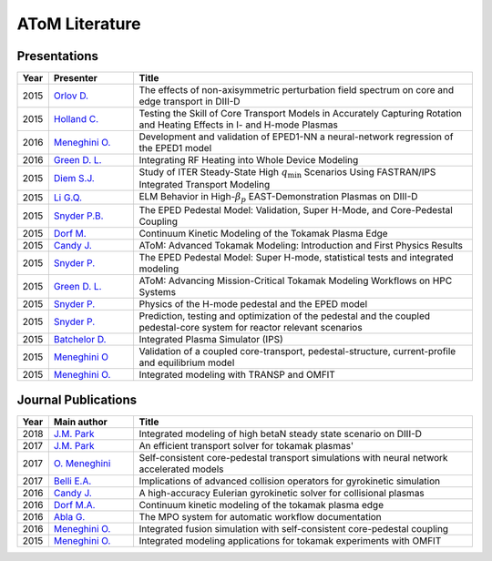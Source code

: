 AToM Literature
===============

~~~~~~~~~~~~~
Presentations
~~~~~~~~~~~~~

.. list-table::
   :widths: 5, 15, 60
   :header-rows: 1

   * - Year
     - Presenter
     - Title
   * - 2015
     - `Orlov D. <http://www-internal.psfc.mit.edu/TTF2016/posters/posters.html>`_
     - The effects of non-axisymmetric perturbation field spectrum on core and edge transport in DIII-D
   * - 2015
     - `Holland C. <http://www-internal.psfc.mit.edu/TTF2016/posters/posters.html>`_
     - Testing the Skill of Core Transport Models in Accurately Capturing Rotation and Heating Effects in I- and H-mode Plasmas
   * - 2016
     - `Meneghini O. <https://www.iter.org/org/team/fst/itpa/ios>`_
     - Development and validation of EPED1-NN a neural-network regression of the EPED1 model
   * - 2016
     - `Green D. L. <https://fusion.gat.com/theory-wiki/images/6/6b/Green-poster.pdf>`_
     - Integrating RF Heating into Whole Device Modeling
   * - 2015
     - `Diem S.J. <http://adsabs.harvard.edu/abs/2015APS..DPPPP2117D>`_
     - Study of ITER Steady-State High :math:`{q_\mathrm{min}}` Scenarios Using FASTRAN/IPS Integrated Transport Modeling
   * - 2015
     - `Li G.Q. <http://adsabs.harvard.edu/abs/2015APS..DPPJP2083L>`_
     - ELM Behavior in High-:math:`{\beta_p}` EAST-Demonstration Plasmas on DIII-D
   * - 2015
     - `Snyder P.B. <http://meetings.aps.org/Meeting/DPP15/Session/TP12.90>`_
     - The EPED Pedestal Model: Validation, Super H-Mode, and Core-Pedestal Coupling
   * - 2015
     - `Dorf M. <http://meetings.aps.org/Meeting/DPP15/Event/251781>`_
     - Continuum Kinetic Modeling of the Tokamak Plasma Edge
   * - 2015
     - `Candy J. <https://www.orau.gov/scidac3pi2015/presentations/ThursdayPM/11_Candy-AToM-Advanced_Tokamak_Modeling.pdf>`_
     - AToM: Advanced Tokamak Modeling: Introduction and First Physics Results
   * - 2015
     - `Snyder P. <http://www-internal.psfc.mit.edu/TTF2015/index.html>`_
     - The EPED Pedestal Model: Super H-mode, statistical tests and integrated modeling
   * - 2015
     - `Green D. L. <https://fusion.gat.com/theory-wiki/images/0/04/AToM_-_Advancing_Mission-Critical_Tokamak_Modeling_Workflows_on_HPC_Systems.pdf>`_
     - AToM: Advancing Mission-Critical Tokamak Modeling Workflows on HPC Systems
   * - 2015
     - `Snyder P. <https://scholar.google.com/>`_
     - Physics of the H-mode pedestal and the EPED model
   * - 2015
     - `Snyder P. <https://scholar.google.com/>`_
     - Prediction, testing and optimization of the pedestal and the coupled pedestal-core system for reactor relevant scenarios
   * - 2015
     - `Batchelor D. <http://nstx.pppl.gov/DragNDrop/Scientific_Conferences/TUG2015/Presentations/TRANSP_users_group_2015_Batchelor.pdf>`_
     - Integrated Plasma Simulator (IPS)
   * - 2015
     - `Meneghini O <https://fusion.gat.com/theory-wiki/images/2/2c/APS_meneghini_2015.pdf>`_
     - Validation of a coupled core-transport, pedestal-structure, current-profile and equilibrium model
   * - 2015
     - `Meneghini O. <http://nstx.pppl.gov/DragNDrop/Scientific_Conferences/TUG2015/Presentations/meneghini_TRANSP_user_group_2015.pdf>`_
     - Integrated modeling with TRANSP and OMFIT

~~~~~~~~~~~~~~~~~~~~
Journal Publications
~~~~~~~~~~~~~~~~~~~~

.. list-table::
   :widths: 5, 15, 60
   :header-rows: 1

   * - Year
     - Main author
     - Title
   * - 2018
     - `J.M. Park <https://doi.org/10.1063/1.5013021>`_
     - Integrated modeling of high betaN steady state scenario on DIII-D
   * - 2017
     - `J.M. Park <https://doi.org/10.1016/j.cpc.2016.12.018>`_
     - An efficient transport solver for tokamak plasmas' 
   * - 2017
     - `O. Meneghini <https://doi.org/10.1088/1741-4326/aa7776>`_
     - Self-consistent core-pedestal transport simulations with neural network accelerated models
   * - 2017
     - `Belli E.A. <http://iopscience.iop.org/0029-5515/57/11/116053>`_
     - Implications of advanced collision operators for gyrokinetic simulation
   * - 2016
     - `Candy J. <http://www.sciencedirect.com/science/article/pii/S0021999116303400>`_
     - A high-accuracy Eulerian gyrokinetic solver for collisional plasmas
   * - 2016
     - `Dorf M.A. <http://scitation.aip.org/content/aip/journal/pop/23/5/10.1063/1.4943106>`_
     - Continuum kinetic modeling of the tokamak plasma edge
   * - 2016
     - `Abla G. <http://www.sciencedirect.com/science/article/pii/S0920379616303143>`_
     - The MPO system for automatic workflow documentation
   * - 2016
     - `Meneghini O. <http://scitation.aip.org/content/aip/journal/pop/23/4/10.1063/1.4947204>`_
     - Integrated fusion simulation with self-consistent core-pedestal coupling
   * - 2015
     - `Meneghini O. <http://stacks.iop.org/0029-5515/55/i=8/a=083008>`_
     - Integrated modeling applications for tokamak experiments with OMFIT
